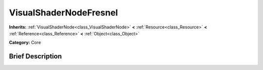 .. Generated automatically by doc/tools/makerst.py in Godot's source tree.
.. DO NOT EDIT THIS FILE, but the VisualShaderNodeFresnel.xml source instead.
.. The source is found in doc/classes or modules/<name>/doc_classes.

.. _class_VisualShaderNodeFresnel:

VisualShaderNodeFresnel
=======================

**Inherits:** :ref:`VisualShaderNode<class_VisualShaderNode>` **<** :ref:`Resource<class_Resource>` **<** :ref:`Reference<class_Reference>` **<** :ref:`Object<class_Object>`

**Category:** Core

Brief Description
-----------------



